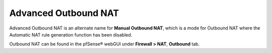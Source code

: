 Advanced Outbound NAT
=====================

Advanced Outbound NAT is an alternate name for **Manual Outbound NAT**, which is
a mode for Outbound NAT where the Automatic NAT rule generation function has
been disabled.

Outbound NAT can be found in the pfSense® webGUI under **Firewall > NAT**, **Outbound** tab.

